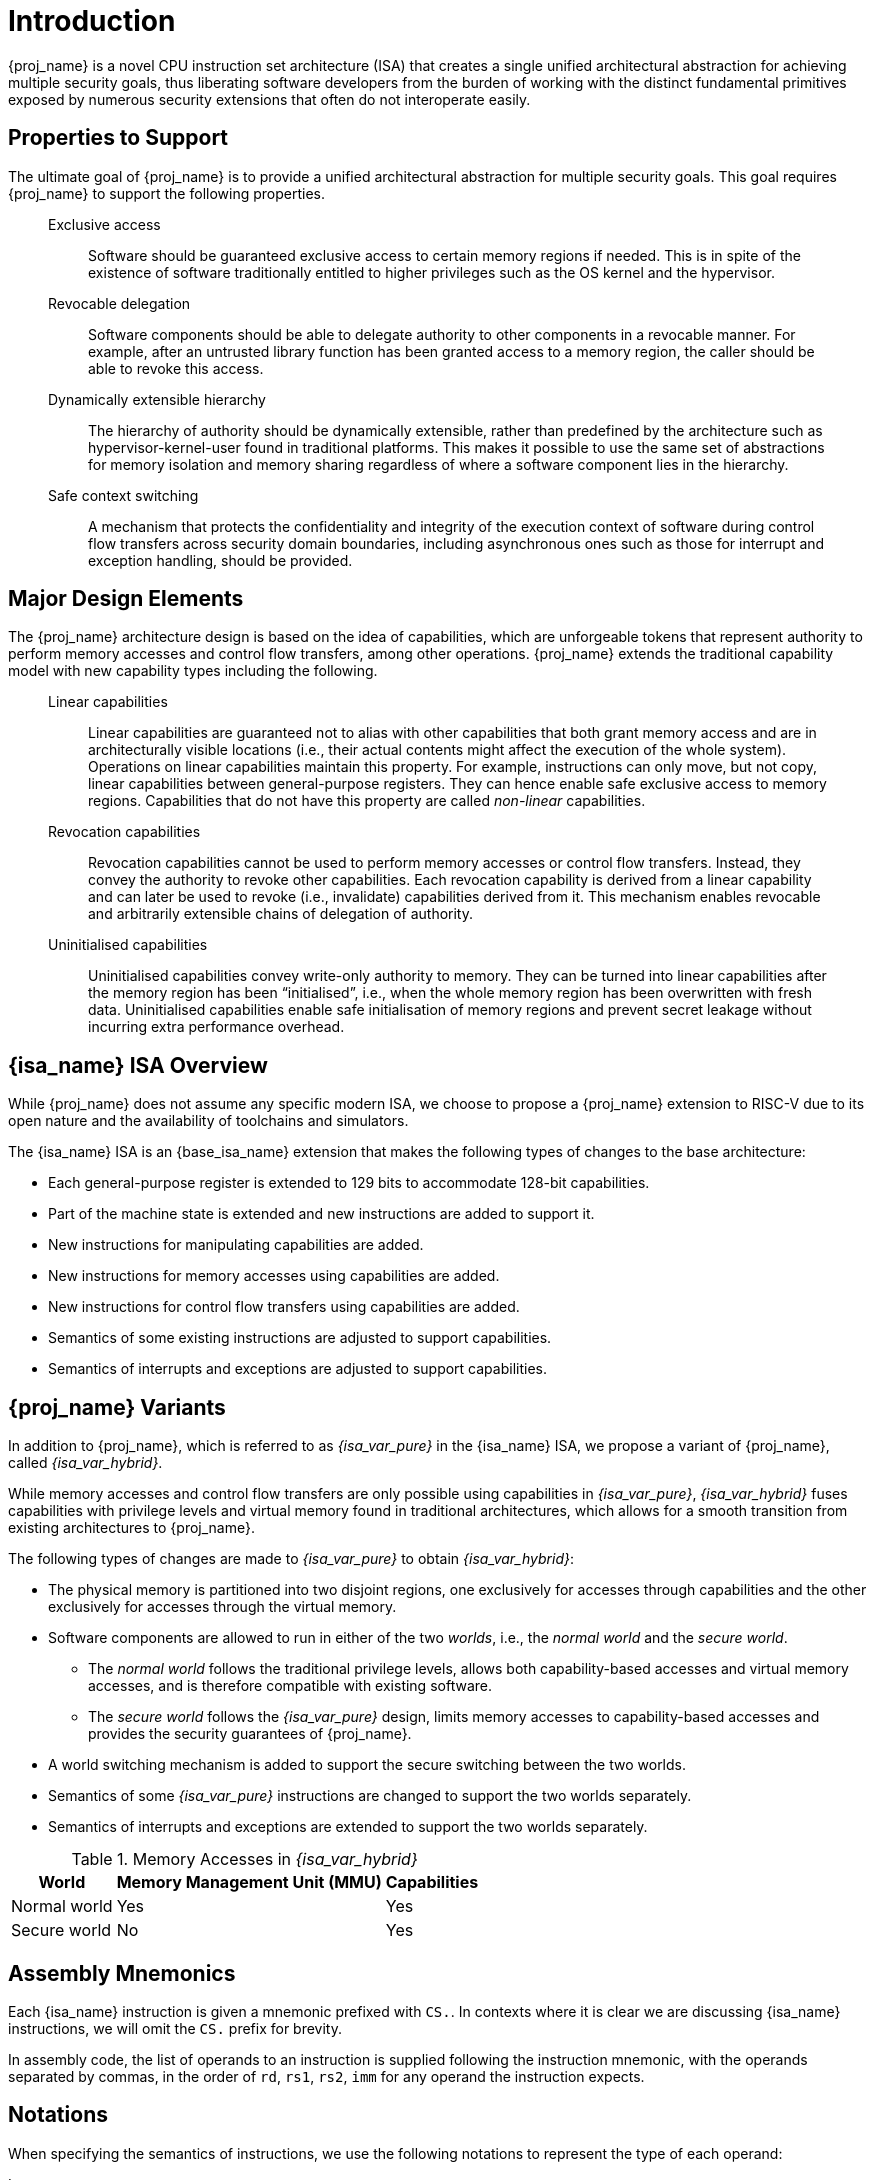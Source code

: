 :reproducible:

= Introduction


{proj_name} is a novel CPU instruction set architecture (ISA) that creates
a single unified architectural abstraction for achieving multiple security
goals, thus liberating software developers from the burden of working with
the distinct fundamental primitives exposed by numerous security extensions
that often do not interoperate easily.


== Properties to Support

The ultimate goal of {proj_name} is to provide a unified architectural
abstraction for multiple security goals.
This goal requires {proj_name} to support the following properties.

____
Exclusive access:: Software should be guaranteed exclusive access to
    certain memory regions if needed. This is in spite of the existence
    of software traditionally entitled to higher privileges such as the
    OS kernel and the hypervisor.

Revocable delegation:: Software components should be able to delegate
    authority to other components in a revocable manner. For example,
    after an untrusted library function has been granted access to a
    memory region, the caller should be able to revoke this access.

Dynamically extensible hierarchy:: The hierarchy of authority should
    be dynamically extensible, rather than predefined by the architecture
    such as hypervisor-kernel-user found in traditional platforms.
    This makes it
    possible to use the same set of abstractions for memory isolation
    and memory sharing regardless of where a software component lies in
    the hierarchy.

Safe context switching:: A mechanism that protects the confidentiality
and integrity of the execution context of software
during control flow transfers across security domain boundaries, including
asynchronous ones such as those for interrupt and exception handling,
should be provided.
____

== Major Design Elements

The {proj_name} architecture design is based on the idea of capabilities,
which are unforgeable tokens that represent authority to perform
memory accesses and control flow transfers, among other operations.
{proj_name} extends the traditional capability model with new capability
types including the following.

____
Linear capabilities:: Linear capabilities are guaranteed not to
    alias with other capabilities that both grant memory access and are
    in architecturally visible locations (i.e., their actual contents
    might affect the execution of the whole system).
    Operations on linear capabilities
    maintain this property. For example, instructions
    can only move, but not copy, linear capabilities
    between general-purpose registers.
    They can hence enable safe
    exclusive access to memory regions. Capabilities that do
    not have this property are called _non-linear_ capabilities.
Revocation capabilities:: 
    Revocation capabilities cannot be used to perform memory accesses
    or control flow transfers. Instead, they convey the authority to revoke other capabilities. 
    Each revocation capability is derived from a linear
    capability and can later be used to revoke (i.e., invalidate) capabilities
    derived from it. This mechanism enables
    revocable and arbitrarily extensible chains of delegation of authority.
Uninitialised capabilities::
    Uninitialised capabilities convey write-only authority to memory.
    They can be turned into linear capabilities after the memory region has
    been "`initialised`", i.e., when the whole memory region has been
    overwritten with fresh data. Uninitialised capabilities enable
    safe initialisation of memory regions and prevent secret leakage without
    incurring extra performance overhead.
____

== {isa_name} ISA Overview

While {proj_name} does not assume any specific modern ISA, we choose to propose
a {proj_name} extension to RISC-V due to its open nature and the availability
of toolchains and simulators.

The {isa_name} ISA is an {base_isa_name} extension that makes the following
types of changes to the base architecture:

* Each general-purpose register is extended to 129 bits to accommodate 128-bit capabilities.
* Part of the machine state is extended and new instructions are added to support it.
* New instructions for manipulating capabilities are added.
* New instructions for memory accesses using capabilities are added.
* New instructions for control flow transfers using capabilities are added.
* Semantics of some existing instructions are adjusted to support capabilities.
* Semantics of interrupts and exceptions are adjusted to support capabilities.

== {proj_name} Variants

In addition to {proj_name}, which is referred to as _{isa_var_pure}_ in the {isa_name} ISA,
we propose a variant of {proj_name}, called _{isa_var_hybrid}_.

While memory accesses and control flow transfers are only possible using capabilities
in _{isa_var_pure}_, _{isa_var_hybrid}_ fuses capabilities with privilege levels and
virtual memory found in traditional architectures, which allows for a smooth transition
from existing architectures to {proj_name}.

The following types of changes are made to _{isa_var_pure}_ to obtain _{isa_var_hybrid}_:

* The physical memory is partitioned into two disjoint regions,
one exclusively for accesses through capabilities and the other exclusively for accesses
through the virtual memory.
* Software components are allowed to run in either of the two _worlds_, i.e., the _normal world_
and the _secure world_.
- The _normal world_ follows the traditional privilege levels, allows both capability-based accesses
and virtual memory accesses, and is therefore compatible with existing software.
- The _secure world_ follows the _{isa_var_pure}_ design, limits memory accesses to capability-based accesses
and provides the security guarantees of {proj_name}.
* A world switching mechanism is added to support the secure switching between the two worlds.
* Semantics of some _{isa_var_pure}_ instructions are changed to support the two worlds separately.
* Semantics of interrupts and exceptions are extended to support the two worlds separately.

.Memory Accesses in _{isa_var_hybrid}_
[%header%autowidth.stretch]
|===
| World | Memory Management Unit (MMU) | Capabilities
| Normal world | Yes | Yes
| Secure world | No | Yes
|===

== Assembly Mnemonics

Each {isa_name} instruction is given a mnemonic prefixed with `CS.`.
In contexts where it is clear we are discussing {isa_name} instructions,
we will omit the `CS.` prefix for brevity.

In assembly code, the list of operands to an instruction is supplied following the
instruction mnemonic, with the operands separated by commas, in the order of
`rd`, `rs1`, `rs2`, `imm` for any operand the instruction expects.

== Notations

When specifying the semantics of instructions, we use the following notations
to represent the type of each operand:

I:: Integer register.

C:: Capability register.

S:: Sign-extended immediate.

Z:: Zero-extended immediate.

== Bibliography

The initial motivation, design, evaluation, and analysis of {proj_name} have been discussed in the following paper:

* https://www.usenix.org/conference/usenixsecurity23/presentation/yu-jason[Capstone: A Capability-based Foundation for Trustless Secure Memory Access]
  by Jason Zhijingcheng Yu, Conrad Watt, Aditya Badole, Trevor E. Carlson, Prateek Saxena.
  In _Proceedings of the 32nd USENIX Security Symposium_.
  Anaheim, CA, USA. August 2023.
